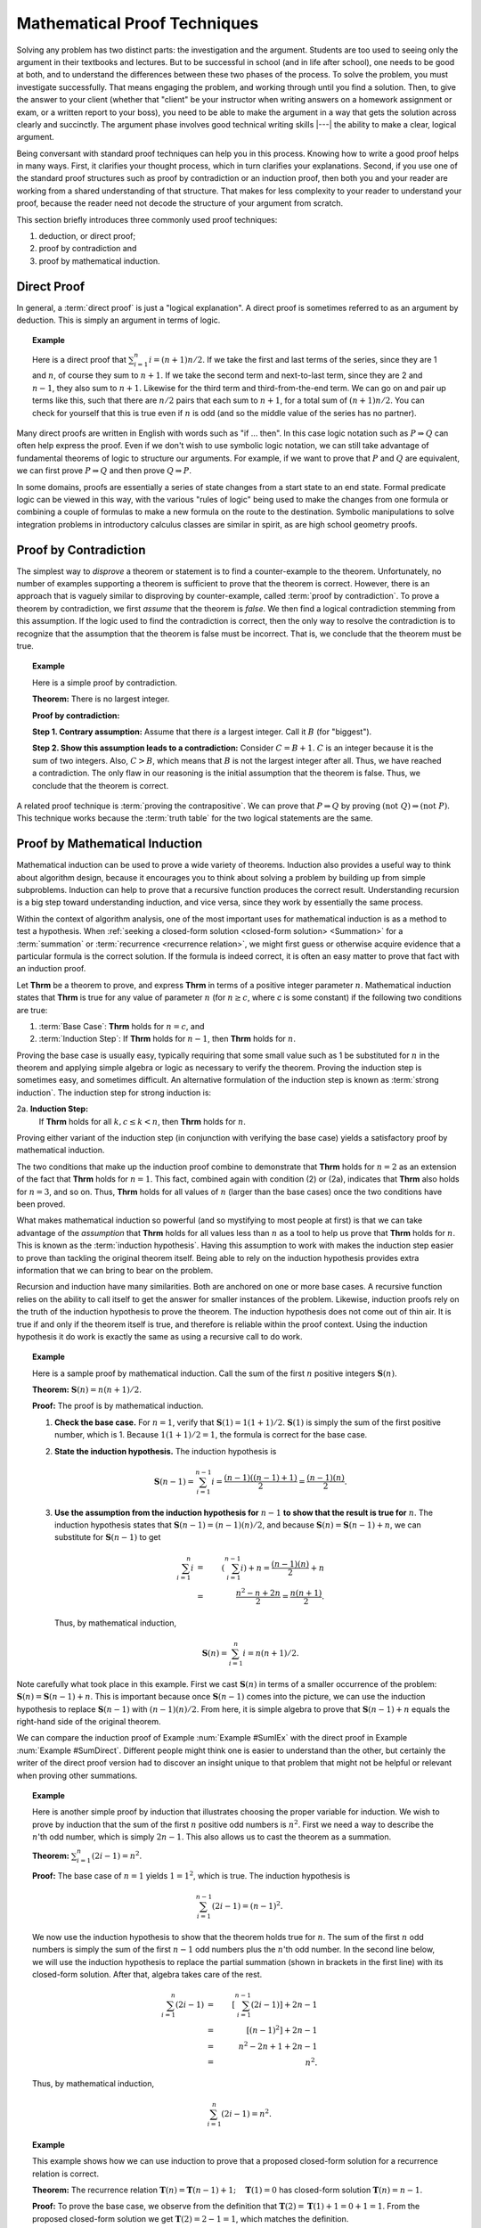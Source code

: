 .. This file is part of the OpenDSA eTextbook project. See
.. http://algoviz.org/OpenDSA for more details.
.. Copyright (c) 2012-2013 by the OpenDSA Project Contributors, and
.. distributed under an MIT open source license.

.. avmetadata:: 
   :author: Cliff Shaffer
   :satisfies: induction proofs
   :topic: Math Background

.. odsalink:: AV/Background/twoColorCON.css
.. odsalink:: AV/Development/AlgAnal/SummationOneToNCON.css

.. index:: !proof

Mathematical Proof Techniques
=============================

Solving any problem has two distinct parts:
the investigation and the argument.
Students are too used to seeing only the argument in their textbooks
and lectures.
But to be successful in school (and in life after school),
one needs to be good at both, and to understand the differences
between these two phases of the process.
To solve the problem, you must investigate successfully.
That means engaging the problem, and working through until you find a
solution.
Then, to give the answer to your client (whether that "client" be
your instructor when writing answers on a homework assignment or exam,
or a written report to your boss),
you need to be able to make the argument in a way
that gets the solution across clearly and succinctly.
The argument phase involves good technical writing skills |---|
the ability to make a clear, logical argument.

Being conversant with standard proof techniques can help you in this
process.
Knowing how to write a good proof helps in many ways.
First, it clarifies your thought process, which in turn clarifies your
explanations.
Second, if you use one of the standard proof structures such as proof
by contradiction or an induction proof, then both you and your reader
are working from a shared understanding of that structure.
That makes for less complexity to your reader to understand your
proof, because the reader need not decode the structure of your
argument from scratch.

This section briefly introduces three commonly used proof techniques:

#) deduction, or direct proof;

#) proof by contradiction and

#) proof by mathematical induction.

Direct Proof
------------
.. index:: ! proof; direct

In general, a :term:`direct proof` is just a "logical explanation".
A direct proof is sometimes referred to as an argument by deduction.
This is simply an argument in terms of logic.

.. _SumDirect:

.. topic:: Example

   Here is a direct proof that :math:`\sum_{i=1}^n i = (n+1)n/2`.
   If we take the first and last terms of the series, since they are 1
   and :math:`n`, of course they sum to :math:`n+1`.
   If we take the second term and next-to-last term, since they are 2
   and :math:`n-1`, they also sum to :math:`n+1`.
   Likewise for the third term and third-from-the-end term.
   We can go on and pair up terms like this, such that there are
   :math:`n/2` pairs that each sum to :math:`n+1`, for a total sum of
   :math:`(n+1)n/2`.
   You can check for yourself that this is true even if :math:`n` is
   odd (and so the middle value of the series has no partner).

Many direct proofs are written in English with words such as
"if ... then".
In this case logic notation such as :math:`P \Rightarrow Q` can often
help express the proof.
Even if we don't wish to use symbolic logic notation, we can still
take advantage of fundamental theorems of logic to structure our
arguments.
For example, if we want to prove that :math:`P` and :math:`Q` are
equivalent, we can first prove :math:`P \Rightarrow Q` and then prove
:math:`Q \Rightarrow P`.

In some domains, proofs are essentially a series of state changes from
a start state to an end state.
Formal predicate logic can be viewed in this way, with the various
"rules of logic" being used to make the changes from one formula or
combining a couple of formulas to make a new formula
on the route to the destination.
Symbolic manipulations to solve integration problems in introductory
calculus classes are similar in spirit, as are high school geometry
proofs.

.. index:: ! proof; by contradiction

Proof by Contradiction
----------------------

The simplest way to *disprove* a theorem or statement is to find
a counter-example to the theorem.
Unfortunately, no number of examples supporting a theorem is
sufficient to prove that the theorem is correct.
However, there is an approach that is vaguely similar to disproving by
counter-example, called :term:`proof by contradiction`.
To prove a theorem by contradiction, we first *assume* that the
theorem is *false*.
We then find a logical contradiction stemming from this assumption.
If the logic used to find the contradiction is correct, then the only
way to resolve the contradiction is to recognize that the assumption
that the theorem is false must be incorrect.
That is, we conclude that the theorem must be true.

.. topic:: Example

   Here is a simple proof by contradiction.

   **Theorem:** There is no largest integer.

   **Proof by contradiction:**

   **Step 1. Contrary assumption:** Assume that there *is* a
   largest integer.
   Call it :math:`B` (for "biggest").

   **Step 2. Show this assumption leads to a contradiction:**
   Consider :math:`C = B + 1`.
   :math:`C` is an integer because it is the sum of two integers.
   Also, :math:`C > B`, which means that :math:`B` is not the
   largest integer after all.
   Thus, we have reached a contradiction.
   The only flaw in our reasoning is the initial assumption that
   the theorem is false.
   Thus, we conclude that the theorem is correct.

A related proof technique is :term:`proving the contrapositive`.
We can prove that :math:`P \Rightarrow Q` by proving
:math:`(\mathrm{not}\ Q) \Rightarrow (\mathrm{not}\ P)`.
This technique works because the :term:`truth table` for the two
logical statements are the same.

.. index:: ! proof; by induction

Proof by Mathematical Induction
-------------------------------

Mathematical induction can be used to prove a wide variety of
theorems.
Induction also provides a useful way to think about algorithm design,
because it encourages you to think about solving a problem by building
up from simple subproblems.
Induction can help to prove that a recursive function produces the
correct result.
Understanding recursion is a big step toward understanding induction,
and vice versa, since they work by essentially the same process.

Within the context of algorithm analysis, one of the most important
uses for mathematical induction is as a method to test a hypothesis.
When :ref:`seeking a closed-form solution <closed-form solution> <Summation>`
for a :term:`summation` or :term:`recurrence <recurrence relation>`,
we might first guess or otherwise acquire evidence that a particular
formula is the correct solution.
If the formula is indeed correct, it is often an easy matter to prove
that fact with an induction proof.

Let **Thrm** be a theorem to prove, and express **Thrm** in
terms of a positive integer parameter :math:`n`.
Mathematical induction states that **Thrm** is true for any value
of parameter :math:`n` (for :math:`n \geq c`, where `c` is some
constant) if the following two conditions are true:

#. :term:`Base Case`: **Thrm** holds for :math:`n = c`, and

#. :term:`Induction Step`:
   If **Thrm** holds for :math:`n - 1`, then **Thrm** holds for :math:`n`.

Proving the base case is usually easy, typically requiring that some
small value such as 1 be substituted for :math:`n` in the theorem and
applying simple algebra or logic as necessary to verify the theorem.
Proving the induction step is sometimes easy, and sometimes difficult.
An alternative formulation of the induction step is known as
:term:`strong induction`.
The induction step for strong induction is:

2a. **Induction Step:**
    If **Thrm** holds for all :math:`k, c \leq k < n`, then
    **Thrm** holds for :math:`n`.

Proving either variant of the induction step (in
conjunction with verifying the base case) yields a satisfactory proof
by mathematical induction.

The two conditions that make up the induction proof combine to
demonstrate that **Thrm** holds for :math:`n=2` as an extension of the
fact that **Thrm** holds for :math:`n=1`.
This fact, combined again with condition (2) or (2a), indicates
that **Thrm** also holds for :math:`n=3`, and so on.
Thus, **Thrm** holds for all values of :math:`n` (larger than the
base cases) once the two conditions have been proved.

What makes mathematical induction so powerful (and so mystifying to
most people at first) is that we can take advantage of the
*assumption* that **Thrm** holds for all values less
than :math:`n` as a tool to help us prove that **Thrm** holds
for :math:`n`.
This is known as the :term:`induction hypothesis`.
Having this assumption to work with makes the induction step
easier to prove than tackling the original theorem itself.
Being able to rely on the induction hypothesis provides extra
information that we can bring to bear on the problem.

Recursion and induction have many similarities.
Both are anchored on one or more base cases. 
A recursive function relies on the ability to call itself to get the
answer for smaller instances of the problem.
Likewise, induction proofs rely on the truth of the induction
hypothesis to prove the theorem.
The induction hypothesis does not come out of thin air.
It is true if and only if the theorem itself is true, and
therefore is reliable within the proof context.
Using the induction hypothesis it do work is exactly the same as using
a recursive call to do work.

.. _SumIEx:

.. topic:: Example

   Here is a sample proof by mathematical induction.
   Call the sum of the first :math:`n` positive integers :math:`\mathbf{S}(n)`.

   **Theorem:** :math:`\mathbf{S}(n) = n(n+1)/2`.

   **Proof:**
   The proof is by mathematical induction.

   #. **Check the base case.**
      For :math:`n = 1`, verify that :math:`\mathbf{S}(1) = 1(1+1)/2`.
      :math:`\mathbf{S}(1)` is simply the sum of the first positive
      number, which is 1.
      Because :math:`1(1+1)/2 = 1`, the formula is correct for the base
      case.

   #. **State the induction hypothesis.**
      The induction hypothesis is

      .. math::

         \mathbf{S}(n-1) = \sum_{i=1}^{n-1} i =
         \frac{(n-1)((n-1)+1)}{2} = \frac{(n-1)(n)}{2}.

   #. **Use the assumption from the induction hypothesis for**
      :math:`n-1` **to show that the result is true for** :math:`n`.
      The induction hypothesis states that
      :math:`\mathbf{S}(n-1) =  (n-1)(n)/2`,
      and because :math:`\mathbf{S}(n) = \mathbf{S}(n-1) + n`,
      we can substitute for :math:`\mathbf{S}(n-1)` to get

      .. math::

         \sum_{i=1}^n i &=& \left(\sum_{i=1}^{n-1} i\right) + n
                            = \frac{(n-1)(n)}{2} + n\\
                        &=&\frac{n^2 - n + 2n}{2} = \frac{n(n+1)}{2}.

      Thus, by mathematical induction,

      .. math::

         \mathbf{S}(n) = \sum_{i=1}^n i = n(n+1)/2.

Note carefully what took place in this example.
First we cast :math:`\mathbf{S}(n)` in terms of a smaller occurrence
of the problem: :math:`\mathbf{S}(n) = \mathbf{S}(n-1) + n`.
This is important because once :math:`\mathbf{S}(n-1)` comes into the
picture, we can  use the induction hypothesis to replace
:math:`\mathbf{S}(n-1)` with :math:`(n-1)(n)/2`.
From here, it is simple algebra to prove that
:math:`\mathbf{S}(n-1) + n` equals the 
right-hand side of the original theorem.

We can compare the induction proof of Example :num:`Example #SumIEx`
with the direct proof in Example :num:`Example #SumDirect`.
Different people might think one is easier to understand than the
other, but certainly the writer of the direct proof version had
to discover an insight unique to that problem that might
not be helpful or relevant when proving other summations.

.. _nOdds:

.. topic:: Example

   Here is another simple proof by induction that illustrates
   choosing the proper variable for induction.
   We wish to prove by induction that the sum of the first :math:`n`
   positive odd numbers is :math:`n^2`.
   First we need a way to describe the :math:`n`'th odd number, which is
   simply :math:`2n - 1`.
   This also allows us to cast the theorem as a summation.

   **Theorem:**
   :math:`\sum_{i=1}^n (2i - 1) = n^2`.

   **Proof:**
   The base case of :math:`n = 1` yields :math:`1 = 1^2`, which is
   true. 
   The induction hypothesis is

   .. math::

      \sum_{i=1}^{n-1} (2i - 1) = (n-1)^2.

   We now use the induction hypothesis to show that the theorem
   holds true for :math:`n`.
   The sum of the first :math:`n` odd numbers is simply the sum of the
   first :math:`n-1` odd numbers plus the :math:`n`'th odd number.
   In the second line below, we will use the induction hypothesis to
   replace the partial summation (shown in brackets in the first line)
   with its closed-form solution.
   After that, algebra takes care of the rest.

   .. math::

      \sum_{i=1}^n (2i - 1) &=& \left[ \sum_{i=1}^{n-1} (2i - 1) \right] + 2n - 1\\
                            &=& [(n-1)^2] + 2n - 1\\
                            &=& n^2 - 2n + 1 + 2n - 1\\
                            &=& n^2.

   Thus, by mathematical induction,

   .. math::

      \sum_{i=1}^n (2i - 1) = n^2.

.. _FactRecurProof:

.. topic:: Example

   This example shows how we can use induction to prove that a proposed
   closed-form solution for a recurrence relation is correct.

   **Theorem:**
   The recurrence relation
   :math:`\mathbf{T}(n) = \mathbf{T}(n-1) + 1; \quad \mathbf{T}(1) = 0`
   has closed-form solution :math:`\mathbf{T}(n) = n - 1`.

   **Proof:**
   To prove the base case, we observe from the definition that
   :math:`\mathbf{T}(2) = \mathbf{T}(1) + 1 = 0 + 1 = 1`.
   From the proposed closed-form solution we get
   :math:`\mathbf{T}(2) = 2 - 1 = 1`, which matches the definition.

   The induction hypothesis is that :math:`\mathbf{T}(n-1) = n-2`.
   Combining the definition of the recurrence with the induction
   hypothesis, we see immediately that

   .. math::

      \mathbf{T}(n) = \mathbf{T}(n-1) + 1 = n-2 + 1 = n-1

   for :math:`n > 1`.
   Thus, we have proved the theorem correct by mathematical induction.

.. _ThmStamps:

.. topic:: Example

   This example uses induction without involving summations or other
   equations.
   It also illustrates a more flexible use of base cases.

   **Theorem:**
   2 cent and 5 cent stamps can be used to form any value
   (for values :math:`\geq 4`).

   **Proof:**
   The theorem defines the problem for values :math:`\geq 4`
   because it does not hold for the values 1 and 3.
   Using 4 as the base case, a value of 4 cents can be made from two
   2 cent stamps.
   The induction hypothesis is that a value of :math:`n-1` can be
   made from some combination of 2 cent and 5 cent stamps.
   We now use the induction hypothesis to show how to get the value
   :math:`n` from 2 cent and 5 cent stamps.
   Either the makeup for value :math:`n-1` includes a 5 cent stamp,
   or it does not.
   If so, then replace a 5 cent stamp with three 2 cent stamps.
   If not, then the makeup must have included at least two 2 cent
   stamps (because it is at least of size 4 and contains only 2 cent
   stamps).
   In this case, replace two of the 2 cent stamps with a single
   5 cent stamp.
   In either case, we now have a value of n made up of
   2 cent and 5 cent stamps. 
   Thus, by mathematical induction, the theorem is correct.

.. topic:: Example

   Here is an example using strong induction.

   **Theorem:**
   For :math:`n > 1, n` is divisible by some prime number.

   **Proof:**
   For the base case, choose :math:`n = 2`.
   2 is divisible by the prime number 2.
   The induction hypothesis is that *any* value :math:`a, 2 \leq a < n`,
   is divisible by some prime number.
   There are now two cases to consider when proving the theorem for
   :math:`n`.
   If :math:`n` is a prime number, then :math:`n` is divisible by itself.
   If :math:`n` is not a prime number, then :math:`n = a \times b`
   for :math:`a` and :math:`b`, both integers less than :math:`n` but
   greater than 1. 
   The induction hypothesis tells us that :math:`a` is divisible by some
   prime number.
   That same prime number must also divide :math:`n`.
   Thus, by mathematical induction, the theorem is correct.

Our next example of mathematical induction proves a theorem from
geometry.
It also illustrates a standard technique of induction proof where we
take :math:`n` objects and remove some object to use the
induction hypothesis.

.. _TwoColor:

.. inlineav:: twoColorCON dgm
   :align: center

   A two-coloring for the regions formed by three lines in the plane.

.. _ThmRegion:

.. topic:: Example

   Define a :term:`two-coloring` for a
   set of regions as a way of assigning one of two colors to each region
   such that no two regions sharing a side have the same color.
   For example, a chessboard is two-colored.
   Figure :num:`Figure #TwoColor` shows a two-coloring for the plane
   with three lines. 
   We will assume that the two colors to be used are black and white.

   **Theorem:**
   The set of regions formed by :math:`n` infinite lines in the plane
   can be two-colored.

   **Proof:**
   Consider the base case of a single infinite line in the plane.
   This line splits the plane into two regions.
   One region can be colored black and the other white to get a
   valid two-coloring.
   The induction hypothesis is that the set of regions formed by
   :math:`n-1` infinite lines can be two-colored.
   To prove the theorem for :math:`n`, consider the set of regions
   formed by the :math:`n-1` lines remaining when any one of the
   :math:`n` lines is removed. 
   By the induction hypothesis, this set of regions can be
   two-colored.
   Now, put the :math:`n`'th line back.
   This splits the plane into two half-planes, each of which
   (independently) has a valid two-coloring inherited from the
   two-coloring of the plane with :math:`n-1` lines.
   Unfortunately, the regions newly split by the :math:`n`'th line
   violate the rule for a two-coloring.
   Take all regions on one side of the :math:`n`'th line and reverse
   their coloring (after doing so, this half-plane is still
   two-colored).
   Those regions split by the :math:`n`'th line are now properly
   two-colored, because the part of the region to one side of the line
   is now black and the region to the other side is now white.
   Thus, by mathematical induction, the entire plane is
   two-colored.

Compare the proof in Example :num:`Example #ThmRegion` with that in
Example :num:`Example #ThmStamps`.
For Example :num:`Example #ThmStamps`, we took a collection of stamps of
size :math:`n-1` (which, by the induction hypothesis, must have the
desired property) and from that "built" a collection of size :math:`n`
that has the desired property.
We therefore proved the existence of *some* collection of stamps
of size :math:`n` with the desired property.

For Example :num:`Example #ThmRegion` we must prove that *any*
collection of :math:`n` lines has the desired property.
Thus, our strategy is to take an *arbitrary* collection of
:math:`n` lines, and "reduce" it so that we have a set of lines that
must have the desired property because it matches the induction
hypothesis.
From there, we merely need to show that reversing the original
reduction process preserves the desired property.

In contrast, consider what is required if we attempt to
"build" from a set of lines of size :math:`n-1` to one of size
:math:`n`.
We would have great difficulty justifying that *all* possible
collections of :math:`n` lines are covered by our building process.
By reducing from an arbitrary collection of :math:`n` lines to
something less, we avoid this problem.

Another advantage to thinking in terms of "reducing from :math:`n`"
rather than "building up from :math:`n-1`" is that reducing is more
like what we do when we write a recursive function.
In recursion, we would naturally compute some
function of :math:`n` by calling the function (recursively) on
:math:`n-1` and then using the result to compute the value for
:math:`n`.

This section's final example shows how induction can be used to
prove that a recursive function produces the correct result.

.. topic:: Example

   We would like to prove that function ``fact`` does indeed compute
   the factorial function.
   There are two distinct steps to such a proof.
   The first is to prove that the function always terminates.
   The second is to prove that the function returns the correct value.

   **Theorem:**
   Function ``fact`` will terminate for any value of :math:`n`.

   **Proof:**
   For the base case, we observe that ``fact`` will terminate directly
   whenever :math:`n \leq 0`.
   The induction hypothesis is that ``fact`` will terminate for
   :math:`n-1`.
   For :math:`n`, we have two possibilities.
   One possibility is that :math:`n \geq 12`.
   In that case, ``fact`` will terminate directly because it will
   fail its assertion test.
   Otherwise, ``fact`` will make a recursive call to ``fact(n-1)``.
   By the induction hypothesis, ``fact(n-1)`` must terminate.

   **Theorem:**
   Function ``fact`` does compute the factorial function for any value 
   in the range 0 to 12.

   **Proof:**
   To prove the base case, observe that when :math:`n=0` or
   :math:`n=1`, `fact(n)` returns the correct value of 1.
   The induction hypothesis is that ``fact(n-1)`` returns the correct
   value of `(n-1)!`.
   For any value `n` within the legal range, ``fact(n)`` returns
   :math:`n *` ``fact(n-1)``.
   By the induction hypothesis, ``fact(n-1)`` :math:`= (n-1)!`,
   and because :math:`n * (n-1)! = n!`, we have proved that ``fact(n)``
   produces the correct result.

We can use a similar process to prove many recursive programs correct.
The general form is to show that the base cases perform correctly, and 
then to use the induction hypothesis to show that the recursive step
also produces the correct result.
Prior to this, we must prove that the function always terminates,
which might also be done using an induction proof.

.. odsascript:: AV/Background/twoColorCON.js
.. odsascript:: AV/Development/AlgAnal/SummationOneToNCON.js

